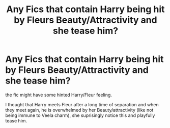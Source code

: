 #+TITLE: Any Fics that contain Harry being hit by Fleurs Beauty/Attractivity and she tease him?

* Any Fics that contain Harry being hit by Fleurs Beauty/Attractivity and she tease him?
:PROPERTIES:
:Author: Atomstern
:Score: 33
:DateUnix: 1591547135.0
:DateShort: 2020-Jun-07
:FlairText: Request
:END:
the fic might have some hinted Harry/Fleur feeling.

I thought that Harry meets Fleur after a long time of separation and when they meet again, he is overwhelmed by her Beauty/attractivity (like not being immune to Veela charm), she suprisingly notice this and playfully tease him.

